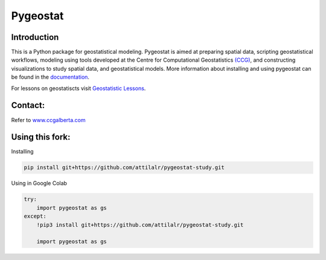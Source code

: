 Pygeostat
====================

|pygeostatlogo| 

|integration_test| |docs| |PyPi| 

|Python36| |Python37| |Python38|

Introduction
+++++++++++++++++++++++

This is a Python package for geostatistical modeling. Pygeostat is aimed at preparing spatial data, scripting geostatistical workflows, modeling using tools developed at the Centre for Computational Geostatistics `(CCG) <http://www.ccgalberta.com>`_, and constructing visualizations to study spatial data, and geostatistical models. More information about installing and using pygeostat can be found in the `documentation <http://www.ccgalberta.com/pygeostat/welcome.html>`_.

For lessons on geostatiscts visit `Geostatistic Lessons <http://geostatisticslessons.com/>`_.


Contact:
+++++++++++++++++++
Refer to `www.ccgalberta.com <http://www.ccgalberta.com>`_

.. |pygeostatlogo| image:: http://www.ccgalberta.com/pygeostat/_images/pygeostat_logo.png

.. |integration_test| image:: https://github.com/CcgAlberta/pygeostat/workflows/IntegrationCheck/badge.svg?branch=master
    :alt: IntegrationTest
    :scale: 100%
    :target: https://github.com/CcgAlberta/pygeostat

.. |docs| image:: https://github.com/CcgAlberta/pygeostat/workflows/Documentation/badge.svg?branch=master
    :target: https://github.com/CcgAlberta/pygeostat
    :alt: Documentation Status
    :scale: 100%

.. |PyPi| image:: https://badge.fury.io/py/pygeostat.svg
    :target: https://badge.fury.io/py/pygeostat

.. |Python36| image:: https://img.shields.io/badge/python-3.6-blue.svg
    :target: https://www.python.org/downloads/release/python-360
    :alt: Python Version
    :scale: 100%

.. |Python37| image:: https://img.shields.io/badge/python-3.7-red.svg
    :target: https://www.python.org/downloads/release/python-370
    :alt: Python Version
    :scale: 100%

.. |Python38| image:: https://img.shields.io/badge/python-3.8-black.svg
    :target: https://www.python.org/downloads/release/python-380
    :alt: Python Version
    :scale: 100%


Using this fork:
+++++++++++++++++++

Installing

.. code-block:: python

    pip install git+https://github.com/attilalr/pygeostat-study.git


Using in Google Colab

.. code-block:: python

    try:
        import pygeostat as gs
    except:
        !pip3 install git+https://github.com/attilalr/pygeostat-study.git

        import pygeostat as gs

